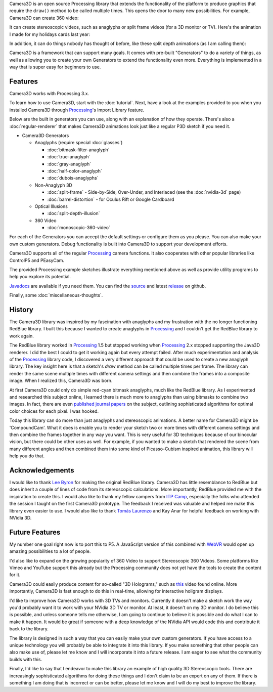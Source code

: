 .. title: Camera3D: Processing Library
.. slug: index
.. date: 2015-06-17 14:41:01 UTC-04:00
.. tags: processing, art
.. category:
.. link:
.. description: Processing - Camera3D library
.. type: text

Camera3D is an open source Processing library that extends the functionality of the platform to produce graphics that require the ``draw()`` method to be called multiple times. This opens the door to many new possibilities. For example, Camera3D can create 360 video:

.. vimeo:: 216711676
  :height: 300
  :width: 600

It can create stereoscopic videos, such as anaglyphs or split frame videos (for a 3D monitor or TV). Here's the animation I made for my holidays cards last year:

.. vimeo:: 194464821
  :height: 360
  :width: 500

In addition, it can do things nobody has thought of before, like these split depth animations (as I am calling them):

.. vimeo:: 145787362
  :height: 500
  :width: 500

Camera3D is a framework that can support many goals. It comes with pre-built "Generators" to do a variety of things, as well as allowing you to create your own Generators to extend the functionality even more. Everything is implemented in a way that is super easy for beginners to use.

Features
========

Camera3D works with Processing 3.x.

To learn how to use Camera3D, start with the :doc:`tutorial`. Next, have a look at the examples provided to you when you installed Camera3D through Processing_'s Import Library feature.

Below are the built in generators you can use, along with an explanation of how they operate. There's also a :doc:`regular-renderer` that makes Camera3D animations look just like a regular P3D sketch if you need it.

.. _Generators:

+ Camera3D Generators

  * Anaglyphs (require special :doc:`glasses`)

    - :doc:`bitmask-filter-anaglyph`

    - :doc:`true-anaglyph`

    - :doc:`gray-anaglyph`

    - :doc:`half-color-anaglyph`

    - :doc:`dubois-anaglyphs`

  * Non-Anaglyph 3D

    - :doc:`split-frame` - Side-by-Side, Over-Under, and Interlaced (see the :doc:`nvidia-3d` page)

    - :doc:`barrel-distortion` - for Oculus Rift or Google Cardboard

  * Optical Illusions

    - :doc:`split-depth-illusion`

  * 360 Video

    - :doc:`monoscopic-360-video`

For each of the Generators you can accept the default settings or configure them as you please. You can also make your own custom generators. Debug functionality is built into Camera3D to support your development efforts.

Camera3D supports all of the regular Processing_ camera functions. It also cooperates with other popular libraries like ControlP5 and PEasyCam.

The provided Processing example sketches illustrate everything mentioned above as well as provide utility programs to help you explore its potential.

`Javadocs <javadoc/index.html>`_ are available if you need them. You can find the `source <https://github.com/002A/Camera3D>`_ and latest `release <https://github.com/002A/Camera3D/releases>`_ on github.

Finally, some :doc:`miscellaneous-thoughts`.

History
=======

The Camera3D library was inspired by my fascination with anaglyphs and my frustration with the no longer functioning RedBlue library. I built this because I wanted to create anaglyphs in Processing_ and I couldn't get the RedBlue library to work again.

The RedBlue library worked in Processing_ 1.5 but stopped working when Processing_ 2.x stopped supporting the Java3D renderer. I did the best I could to get it working again but every attempt failed. After much experimentation and analysis of the Processing_ library code, I discovered a very different approach that could be used to create a new anaglyph library. The key insight here is that a sketch's *draw* method can be called multiple times per frame. The library can render the same scene multiple times with different camera settings and then combine the frames into a composite image. When I realized this, Camera3D was born.

At first Camera3D could only do simple red-cyan bitmask anaglyphs, much like the RedBlue library. As I experimented and researched this subject online, I learned there is much more to anaglyphs than using bitmasks to combine two images. In fact, there are even `published journal papers <http://www.site.uottawa.ca/~edubois/icassp01/anaglyphdubois.pdf>`_ on the subject, outlining sophisticated algorithms for optimal color choices for each pixel. I was hooked.

Today this library can do more than just anaglyphs and stereoscopic animations. A better name for Camera3D might be 'CompoundCam'. What it does is enable you to render your sketch two or more times with different camera settings and then combine the frames together in any way you want. This is very useful for 3D techniques because of our binocular vision, but there could be other uses as well. For example, if you wanted to make a sketch that rendered the scene from many different angles and then combined them into some kind of Picasso-Cubism inspired animation, this library will help you do that.

Acknowledgements
================

I would like to thank `Lee Byron`_ for making the original RedBlue library. Camera3D has little resemblance to RedBlue but does inherit a couple of lines of code from its stereoscopic calculations. More importantly, RedBlue provided me with the inspiration to create this. I would also like to thank my fellow campers from `ITP Camp <http://itp.nyu.edu/camp2015/>`_, especially the folks who attended the session I taught on the first Camera3D prototype. The feedback I received was valuable and helped me make this library even easier to use. I would also like to thank `Tomás Laurenzo <http://laurenzo.net/>`_ and Kay Anar for helpful feedback on working with NVidia 3D.

Future Features
===============

My number one goal right now is to port this to P5. A JavaScript version of this combined with `WebVR <https://webvr.rocks/>`_ would open up amazing possibilities to a lot of people.

I'd also like to expand on the growing popularity of 360 Video to support Stereoscopic 360 Videos. Some platforms like Vimeo and YouTube support this already but the Processing community does not yet have the tools to create the content for it.

Camera3D could easily produce content for so-called "3D Holograms," such as `this <https://www.youtube.com/watch?v=8ajasU6UISQ>`_ video found online. More importantly, Camera3D is fast enough to do this in real-time, allowing for interactive holigram displays. 

I'd like to improve how Camera3D works with 3D TVs and monitors. Currently it doesn't make a sketch work the way you'd probably want it to work with your NVidia 3D TV or monitor. At least, it doesn't on my 3D monitor. I do believe this is possible, and unless someone tells me otherwise, I am going to continue to believe it is possible and do what I can to make it happen. It would be great if someone with a deep knowledge of the NVidia API would code this and contribute it back to the library.

The library is designed in such a way that you can easily make your own custom generators. If you have access to a unique technology you will probably be able to integrate it into this library. If you make something that other people can also make use of, please let me know and I will incorporate it into a future release. I am eager to see what the community builds with this.

Finally, I'd like to say that I endeavor to make this library an example of high quality 3D Stereoscopic tools. There are increasingly sophisticated algorithms for doing these things and I don't claim to be an expert on any of them. If there is something I am doing that is incorrect or can be better, please let me know and I will do my best to improve the library.

.. _Processing: http://processing.org/
.. _`Lee Byron`: http://leebyron.com/
